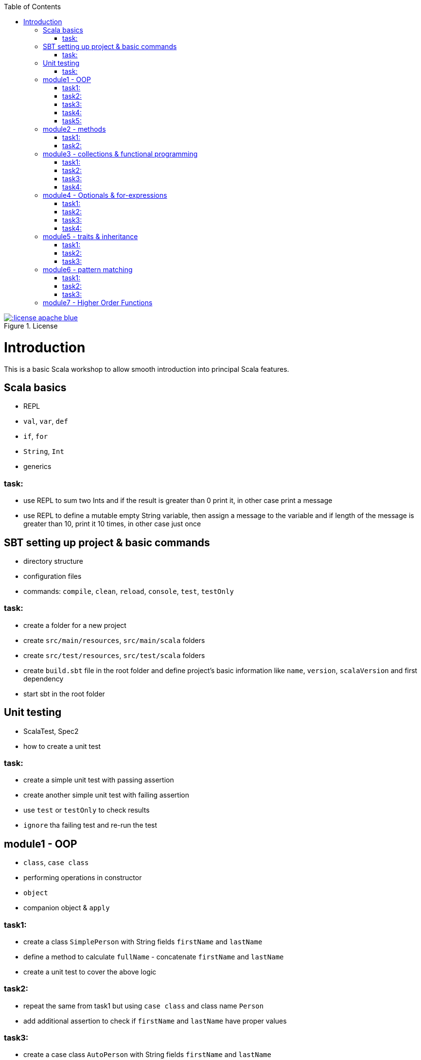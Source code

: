 :toc:

image::http://img.shields.io/:license-apache-blue.svg[title = "License", link = "http://www.apache.org/licenses/LICENSE-2.0.html"]

# Introduction

This is a basic Scala workshop to allow smooth introduction into principal Scala features.

## Scala basics

- REPL
- `val`, `var`, `def`
- `if`, `for`
- `String`, `Int`
- generics

### task:

- use REPL to sum two Ints and if the result is greater than 0 print it, in other case print a message
- use REPL to define a mutable empty String variable, then assign a message to the variable
  and if length of the message is greater than 10, print it 10 times, in other case just once

## SBT setting up project & basic commands

- directory structure
- configuration files
- commands: `compile`, `clean`, `reload`, `console`, `test`, `testOnly`

### task:

- create a folder for a new project
- create `src/main/resources`, `src/main/scala` folders
- create `src/test/resources`, `src/test/scala` folders
- create `build.sbt` file in the root folder and define project's basic information like
  `name`, `version`, `scalaVersion` and first dependency
- start sbt in the root folder

## Unit testing

- ScalaTest, Spec2
- how to create a unit test

### task:

- create a simple unit test with passing assertion
- create another simple unit test with failing assertion
- use `test` or `testOnly` to check results
- `ignore` tha failing test and re-run the test

## module1 - OOP

- `class`, `case class`
- performing operations in constructor
- `object`
- companion object & `apply`

### task1:

- create a class `SimplePerson` with String fields `firstName` and `lastName`
- define a method to calculate `fullName` - concatenate `firstName` and `lastName`
- create a unit test to cover the above logic

### task2:

- repeat the same from task1 but using `case class` and class name `Person`
- add additional assertion to check if `firstName` and `lastName` have proper values

### task3:

- create a case class `AutoPerson` with String fields `firstName` and `lastName`
- define a mutable String field `fullName`
- calculate the `fullName` in constructor
- create a unit test to cover above logic

### task4:

- create an object `PersonSingleton`
- define a mutable field `fullName`
- create two unit tests
** in the first one assign value to `fullName` and assert its value
** with second test, only assert the value from the first test

### task5:

- create a companion object for the case class `Person`
- define method `apply` which accept just single string
** split the argument on white space to create proper `Person` object
- create a unit test to cover creating a person based on a single string

## module2 - methods

 - default arguments
 - named arguments

### task1:

- create a case class `Car` with field `make: String`
- define a method with at least two arguments
** define the last argument with default value
- combine all the arguments and `make` field as a result
- create unit test to cover calling the method using default value and passing specific value for the default argument

### task2:

- create a case class `Driver` with at least two arguments
** licenseId
** age
- define a method `canDrive_? : Boolean` to check if driver's age is over or equal 18
- create a unit test to cover the method
- add additional assertion and use `.copy()` with named parameter to define new value for age
  - use assertion to check if new value was properly re-defined

## module3 - collections & functional programming

- `Seq`, `List`, `Map`, tuples
- `elem :: Nil`
- `.empty`, `.filter`, `.map`, `.find`, `.count`, `.sortBy`
- `.get`, `.head`, `.headOption`

### task1:

- create a case class `CarMileage` with `Seq` field `mileage`
- create a unit test and init `CarMileage` using `Seq(...)`
- assert if `mileage` value is the same as sequence using `elem :: Nil` construction

### task2:

- create a case class `CarGarage` with field `cars: Map[String, Car]`
- define a method to find a car by given model
- define a method to count all cars in the `Garage` matching given model
- create a unit test to cover the above logic

### task3:

- extend the case class `Car` and add a `broken:  Boolean` field with default value set to `false`
- define additional method in `CarGarage` to list cars which are broken
- create a unit test to cover the above logic

### task4:
- extend method from task3 to sort cars by `make`
- create a unit test to cover the logic

## module4 - Optionals & for-expressions

- `Option` & `None` & `Some`,
- `.flatMap`, `.map`, `.flatten`
- simple `for`, for-comprehension

### task1:

- extend the class `Car` and define an optional field `driver` of type `Driver` with default value
- create a unit test to cover creating a `Car` with and without a driver

### task2:

- extend `CarGarage` with method `readyCars` which looks for cars with `driver` field defined
- create a unit test to cover the logic

### task3:

- extend `CarGarage` with method `readyDrivers` which looks for cars with `driver` field defined and returns those drivers
- create a unit test to cover the logic

### task4:

- redefine `readyDrivers` to use `for-comprehension`
** you can use `readDrivers2` name to keep the old version
- use the same unit test as in task3 to check if everything is ok

## module5 - traits & inheritance

- `trait`, `extends`, `with`
- case objects (better than enums)

### task1:

- define a trait `Professional` with method `professionalDriverLicense`
- define a new case class `ProfessionalDriver` which extends `SimplePerson` and with `Professional` trait
- implement missing method
** you can extend `SimplePerson` and add optional driver license field with default value
** use this value to implement `professionalDriverLicense` method
** or
** define a new field in `ProfessionalDriver` class and uses it to implement the method
- create a unit test to cover logic of `professionalDriverLicense`

### task2:

- change implementation of `professionalDriverLicense` in `Professional` trait and return `missing` by default
- define a new case class `SimpleDriver` which extends `SimplePerson` and with `Professional` trait
- create a unit test to cover logic of default implementation

### task3:

- define `sealed trait DriverType`
- create related companion object
- inside the companion object add two `case object`s `Normal` and `Professional` implementing the trait
- extend `Driver` case class and add optional `driverType` field of type `DriverType`
- create a test case covering creating `Driver` objects with both values of `DriverType`

## module6 - pattern matching

- `match` & `case`
- `unapply`

### task1:

- add additional type to `DriverType` - `Missing`
- extend `Driver` case class and define `driverLicense` method which returns driver's `licenseId` prefixed with given type
- if type isn't defined return only `licenseId`
- create a test case to cover this logic

### task2:

- change logic of `driverLicense` method from task1 and if `driverType` equals `Missing` or is `None` return `licenseId`
- add additional test case to cover this logic

### task3:

- create a companion object for `CarGarage` case class
- add `ready_?(car: Car): Boolean` method to the companion object
- return `true` if car is not broken and its `make` is "mercedes" and `driver`'s `age` is over 18
- create a test case to check implementation

## module7 - Higher Order Functions

- `(Args) => (Input) => Result`
